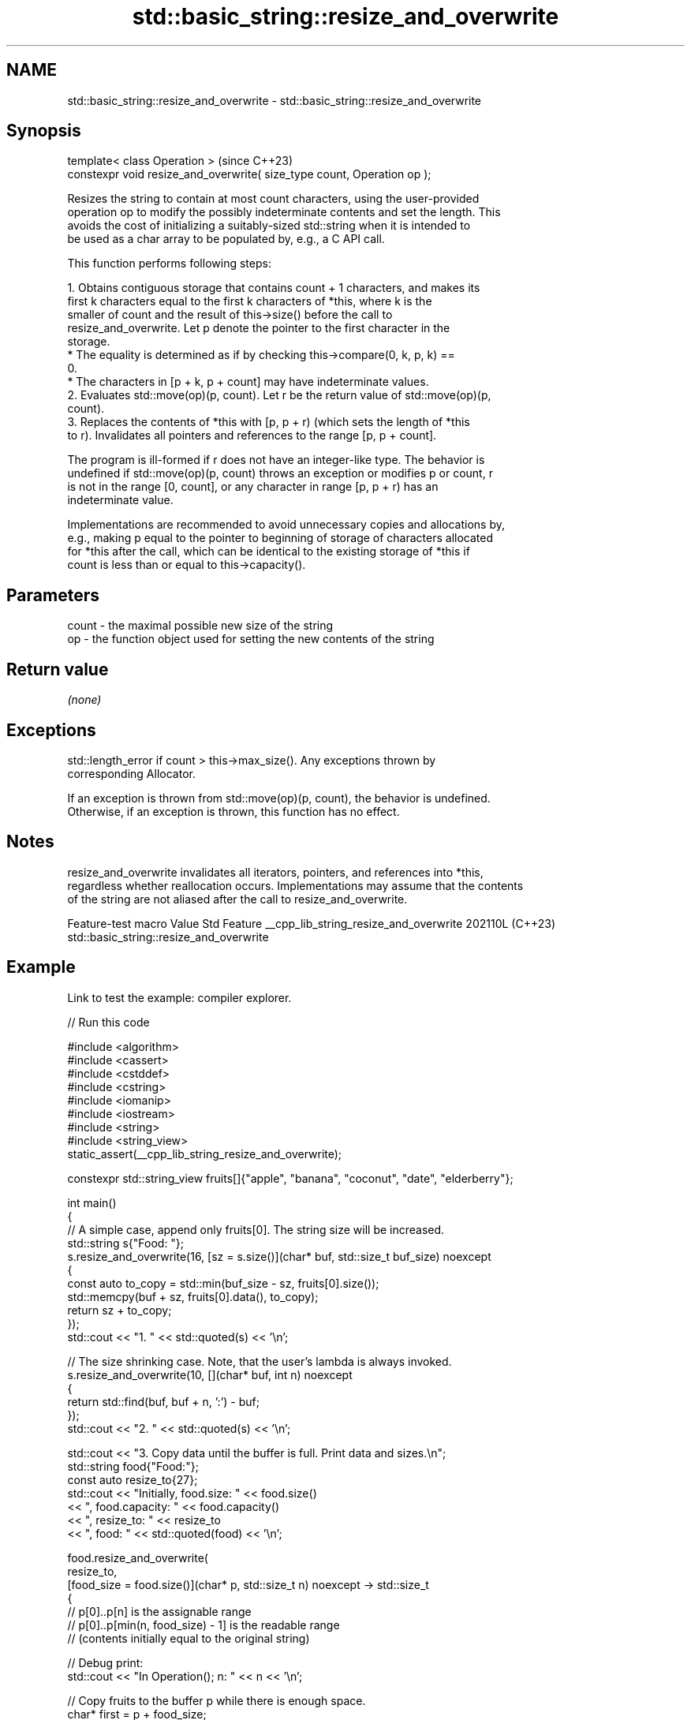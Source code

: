 .TH std::basic_string::resize_and_overwrite 3 "2024.06.10" "http://cppreference.com" "C++ Standard Libary"
.SH NAME
std::basic_string::resize_and_overwrite \- std::basic_string::resize_and_overwrite

.SH Synopsis
   template< class Operation >                                            (since C++23)
   constexpr void resize_and_overwrite( size_type count, Operation op );

   Resizes the string to contain at most count characters, using the user-provided
   operation op to modify the possibly indeterminate contents and set the length. This
   avoids the cost of initializing a suitably-sized std::string when it is intended to
   be used as a char array to be populated by, e.g., a C API call.

   This function performs following steps:

    1. Obtains contiguous storage that contains count + 1 characters, and makes its
       first k characters equal to the first k characters of *this, where k is the
       smaller of count and the result of this->size() before the call to
       resize_and_overwrite. Let p denote the pointer to the first character in the
       storage.
          * The equality is determined as if by checking this->compare(0, k, p, k) ==
            0.
          * The characters in [p + k, p + count] may have indeterminate values.
    2. Evaluates std::move(op)(p, count). Let r be the return value of std::move(op)(p,
       count).
    3. Replaces the contents of *this with [p, p + r) (which sets the length of *this
       to r). Invalidates all pointers and references to the range [p, p + count].

   The program is ill-formed if r does not have an integer-like type. The behavior is
   undefined if std::move(op)(p, count) throws an exception or modifies p or count, r
   is not in the range [0, count], or any character in range [p, p + r) has an
   indeterminate value.

   Implementations are recommended to avoid unnecessary copies and allocations by,
   e.g., making p equal to the pointer to beginning of storage of characters allocated
   for *this after the call, which can be identical to the existing storage of *this if
   count is less than or equal to this->capacity().

.SH Parameters

   count - the maximal possible new size of the string
   op    - the function object used for setting the new contents of the string

.SH Return value

   \fI(none)\fP

.SH Exceptions

   std::length_error if count > this->max_size(). Any exceptions thrown by
   corresponding Allocator.

   If an exception is thrown from std::move(op)(p, count), the behavior is undefined.
   Otherwise, if an exception is thrown, this function has no effect.

.SH Notes

   resize_and_overwrite invalidates all iterators, pointers, and references into *this,
   regardless whether reallocation occurs. Implementations may assume that the contents
   of the string are not aliased after the call to resize_and_overwrite.

         Feature-test macro            Value    Std                   Feature
__cpp_lib_string_resize_and_overwrite 202110L (C++23) std::basic_string::resize_and_overwrite

.SH Example

   Link to test the example: compiler explorer.


// Run this code

 #include <algorithm>
 #include <cassert>
 #include <cstddef>
 #include <cstring>
 #include <iomanip>
 #include <iostream>
 #include <string>
 #include <string_view>
 static_assert(__cpp_lib_string_resize_and_overwrite);

 constexpr std::string_view fruits[]{"apple", "banana", "coconut", "date", "elderberry"};

 int main()
 {
     // A simple case, append only fruits[0]. The string size will be increased.
     std::string s{"Food: "};
     s.resize_and_overwrite(16, [sz = s.size()](char* buf, std::size_t buf_size) noexcept
     {
         const auto to_copy = std::min(buf_size - sz, fruits[0].size());
         std::memcpy(buf + sz, fruits[0].data(), to_copy);
         return sz + to_copy;
     });
     std::cout << "1. " << std::quoted(s) << '\\n';

     // The size shrinking case. Note, that the user's lambda is always invoked.
     s.resize_and_overwrite(10, [](char* buf, int n) noexcept
     {
         return std::find(buf, buf + n, ':') - buf;
     });
     std::cout << "2. " << std::quoted(s) << '\\n';

     std::cout << "3. Copy data until the buffer is full. Print data and sizes.\\n";
     std::string food{"Food:"};
     const auto resize_to{27};
     std::cout << "Initially, food.size: " << food.size()
               << ", food.capacity: " << food.capacity()
               << ", resize_to: " << resize_to
               << ", food: " << std::quoted(food) << '\\n';

     food.resize_and_overwrite(
         resize_to,
         [food_size = food.size()](char* p, std::size_t n) noexcept -> std::size_t
         {
             // p[0]..p[n] is the assignable range
             // p[0]..p[min(n, food_size) - 1] is the readable range
             // (contents initially equal to the original string)

             // Debug print:
             std::cout << "In Operation(); n: " << n << '\\n';

             // Copy fruits to the buffer p while there is enough space.
             char* first = p + food_size;

             for (char* const end = p + n; const std::string_view fruit : fruits)
             {
                 char* last = first + fruit.size() + 1;
                 if (last > end)
                     break;
                 *first++ = ' ';
                 std::ranges::copy(fruit, first);
                 first = last;
             }

             const auto final_size{static_cast<std::size_t>(first - p)};

             // Debug print:
             std::cout << "In Operation(); final_size: " << final_size << '\\n';

             assert(final_size <= n);
             return final_size; // Return value is the actual new length
                                // of the string, must be in range 0..n
         });

     std::cout << "Finally, food.size: " << food.size()
               << ", food.capacity: " << food.capacity()
               << ", food: " << std::quoted(food) << '\\n';
 }

.SH Possible output:

 1. "Food: apple"
 2. "Food"
 3. Copy data until the buffer is full. Print data and sizes.
 Initially, food.size: 5, food.capacity: 15, resize_to: 27, food: "Food:"
 In Operation(); n: 27
 In Operation(); final_size: 26
 Finally, food.size: 26, food.capacity: 30, food: "Food: apple banana coconut"

.SH See also

   resize changes the number of characters stored
          \fI(public member function)\fP
